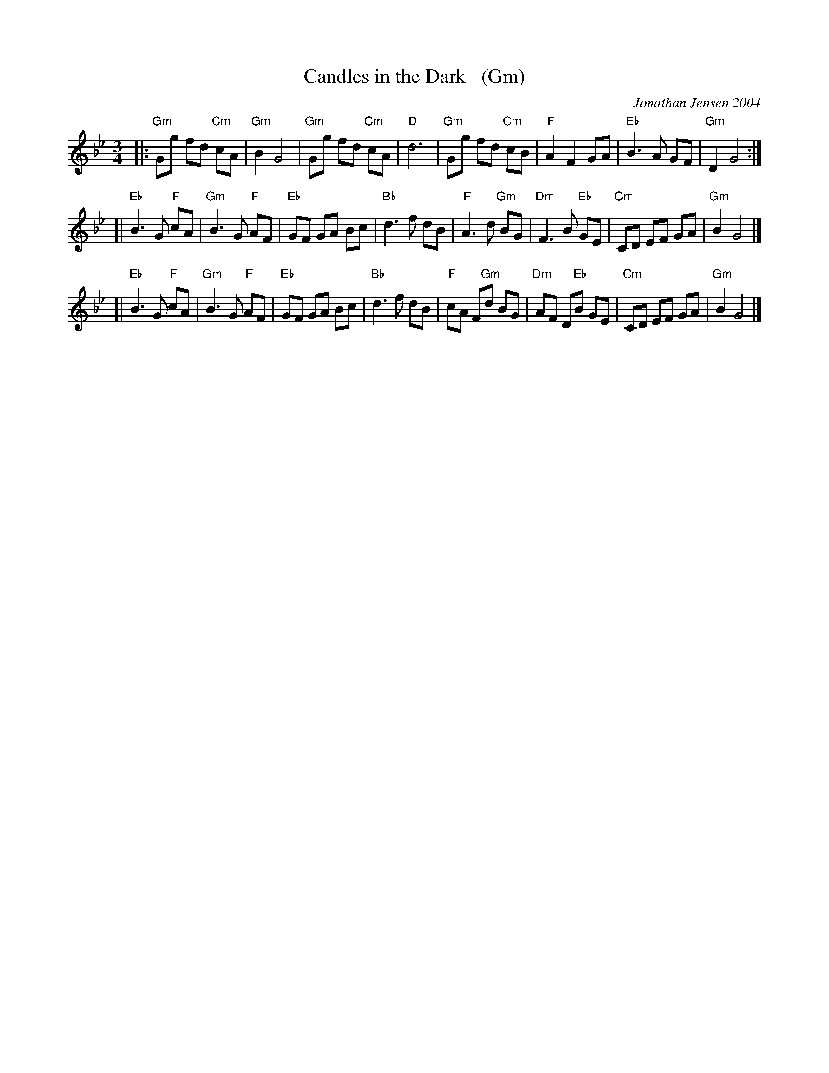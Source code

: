 X: 1
T: Candles in the Dark   (Gm)
C: Jonathan Jensen 2004
R: waltz
Z: 2007 John Chambers <jc:trillian.mit.edu>
S: Printed page labelled "22 Loretta Holz" at bottom
S: http://dickatlee.com/misc/fv/centennial/music/pdfs/candles_in_the_dark.pdf
M: 3/4
L: 1/8
K: Gm
|: "Gm"Gg fd "Cm"cA | "Gm"B2 G4 |  "Gm"Gg fd "Cm"cA | "D"d6 \
|  "Gm"Gg fd "Cm"cB | "F"A2 F2 GA | "Eb"B3 A GF | "Gm"D2 G4 :|
[| "Eb"B3 G "F"cA | "Gm"B3 G "F"AF | "Eb"GF GA Bc | "Bb"d3 f dB \
|  "F"A3 d "Gm"BG | "Dm"F3 B "Eb"GE | "Cm"CD EF GA | "Gm"B2 G4 |]
[| "Eb"B3 G "F"cA | "Gm"B3 G "F"AF | "Eb"GF GA Bc | "Bb"d3 f dB \
|  "F"cA F"Gm"d BG | "Dm"AF D"Eb"B GE | "Cm"CD EF GA | "Gm"B2 G4 |]
